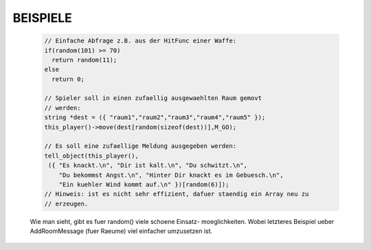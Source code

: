 BEISPIELE
---------

  .. code-block:: pike

    // Einfache Abfrage z.B. aus der HitFunc einer Waffe:
    if(random(101) >= 70)
      return random(11);
    else
      return 0;

    // Spieler soll in einen zufaellig ausgewaehlten Raum gemovt
    // werden: 
    string *dest = ({ "raum1","raum2","raum3","raum4","raum5" });
    this_player()->move(dest[random(sizeof(dest))],M_GO);

    // Es soll eine zufaellige Meldung ausgegeben werden:
    tell_object(this_player(),
     ({ "Es knackt.\n", "Dir ist kalt.\n", "Du schwitzt.\n",
        "Du bekommst Angst.\n", "Hinter Dir knackt es im Gebuesch.\n",
        "Ein kuehler Wind kommt auf.\n" })[random(6)]);
    // Hinweis: ist es nicht sehr effizient, dafuer staendig ein Array neu zu
    // erzeugen.

  Wie man sieht, gibt es fuer random() viele schoene Einsatz-
  moeglichkeiten. Wobei letzteres Beispiel ueber AddRoomMessage
  (fuer Raeume) viel einfacher umzusetzen ist.


